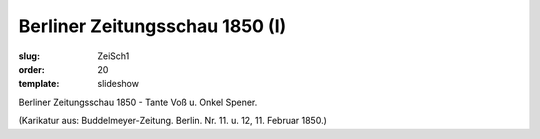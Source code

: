 Berliner Zeitungsschau 1850 (I)
===============================

:slug: ZeiSch1
:order: 20
:template: slideshow

Berliner Zeitungsschau 1850 - Tante Voß u. Onkel Spener.

.. class:: source

  (Karikatur aus: Buddelmeyer-Zeitung. Berlin. Nr. 11. u. 12, 11. Februar 1850.)
